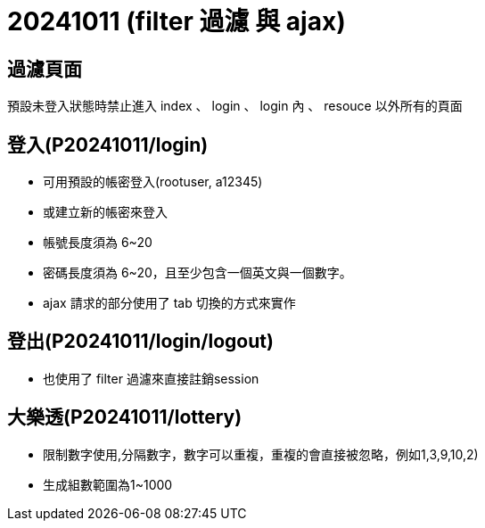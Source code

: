 = 20241011 (filter 過濾 與 ajax)

== 過濾頁面

預設未登入狀態時禁止進入 index 、 login  、 login 內 、 resouce 以外所有的頁面

== 登入(P20241011/login)

* 可用預設的帳密登入(rootuser, a12345)

* 或建立新的帳密來登入

* 帳號長度須為 6~20

* 密碼長度須為 6~20，且至少包含一個英文與一個數字。

* ajax 請求的部分使用了 tab 切換的方式來實作

== 登出(P20241011/login/logout)

* 也使用了 filter 過濾來直接註銷session

== 大樂透(P20241011/lottery)

* 限制數字使用,分隔數字，數字可以重複，重複的會直接被忽略，例如1,3,9,10,2)

* 生成組數範圍為1~1000

